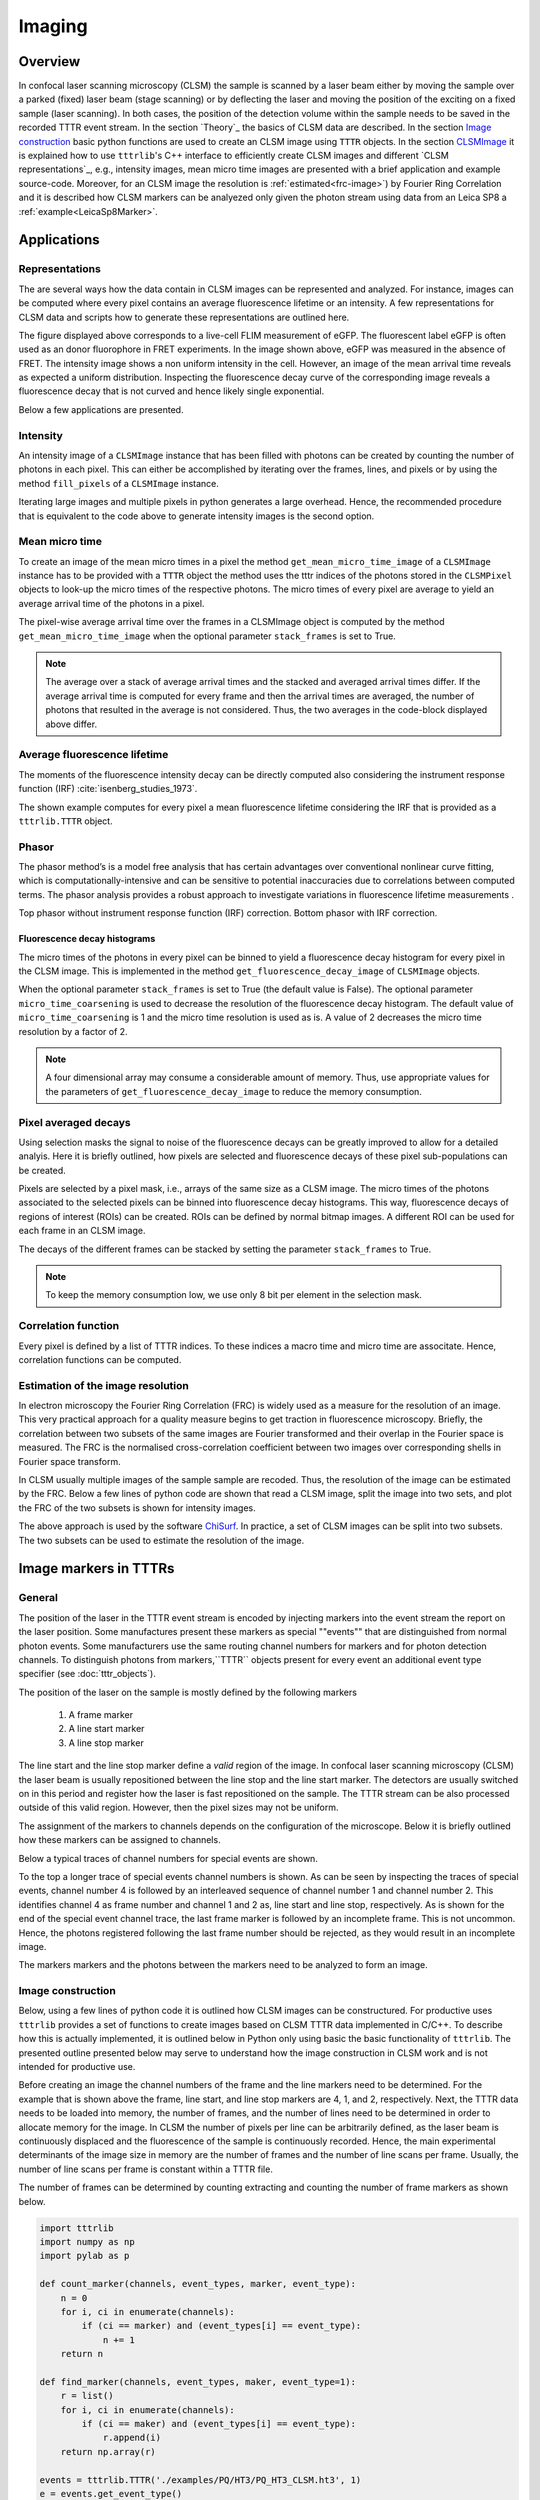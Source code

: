 *******
Imaging
*******
Overview
========
In confocal laser scanning microscopy (CLSM) the sample is scanned by a laser beam
either by moving the sample over a parked (fixed) laser beam (stage scanning)
or by deflecting the laser and moving the position of the exciting on a fixed
sample (laser scanning). In both cases, the position of the detection volume
within the sample needs to be saved in the recorded TTTR event stream. In the
section `Theory`_ the basics of CLSM data are described. In the section
`Image construction`_ basic python functions are used to create an CLSM image
using ``TTTR`` objects. In the section `CLSMImage`_ it is explained how to use
``tttrlib``'s C++ interface to efficiently create CLSM images and different
`CLSM representations`_, e.g., intensity images, mean micro time images are
presented with a brief application and example source-code. Moreover, for an CLSM
image the resolution is :ref:`estimated<frc-image>`) by Fourier
Ring Correlation and it is described how CLSM markers can be analyezed only given
the photon stream using data from an Leica SP8 a :ref:`example<LeicaSp8Marker>`.

Applications
============
Representations
---------------
The are several ways how the data contain in CLSM images can be represented and
analyzed. For instance, images can be computed where every pixel contains an average
fluorescence lifetime or an intensity. A few representations for CLSM data and
scripts how to generate these representations are outlined here.

.. plot:: plots/imaging_representations.py

The figure displayed above corresponds to a live-cell FLIM measurement of eGFP. The
fluorescent label eGFP is often used as an donor fluorophore in FRET experiments.
In the image shown above, eGFP was measured in the absence of FRET. The intensity
image shows a non uniform intensity in the cell. However, an image of the mean
arrival time reveals as expected a uniform distribution. Inspecting the fluorescence
decay curve of the corresponding image reveals a fluorescence decay that is not
curved and hence likely single exponential.

Below a few applications are presented.

Intensity
---------
An intensity image of a ``CLSMImage`` instance that has been filled with photons
can be created by counting the number of photons in each pixel. This can either
be accomplished by iterating over the frames, lines, and pixels or by using the
method ``fill_pixels`` of a ``CLSMImage`` instance.

.. code-block::python

    import tttrlib
    tttr_data = tttrlib.TTTR('./data/PQ/HT3/PQ_HT3_CLSM.ht3', 'HT3')
    channels = (0, 1)
    reading_parameter = {
        "tttr_data": tttr_data,
        "marker_frame_start": [4],
        "marker_line_start": 1,
        "marker_line_stop": 2,
        "marker_event_type": 1,
        "n_pixel_per_line": 256, # if zero n_pixel_per_line = n_lines
        "reading_routine": 'default',
        "fill": True,
        "channels": channels
    }
    clsm_image = tttrlib.CLSMImage(**reading_parameter)

    # option 1
    n_frames = clsm_image.n_frames
    n_lines = clsm_image.n_lines
    n_pixel = clsm_image.n_pixel
    intensity_image = np.zeros((n_frames, n_lines, n_pixel))
    for frame_idx, frame in enumerate(clsm_image):
        for line_idx, line in enumerate(frame):
            for pixel_idx, pixel in enumerate(line):
                n_photons = len(pixel.tttr_indices)
                intensity_image[frame_idx, line_idx, pixel_idx] = n_photons

    # option 2 - using the C++ method
    intensity_image = clsm_image.fill_pixels(tttr_data, channels)


Iterating large images and multiple pixels in python generates a large overhead.
Hence, the recommended procedure that is equivalent to the code above to generate
intensity images is the second option.

Mean micro time
---------------
To create an image of the mean micro times in a pixel the method ``get_mean_micro_time_image`` of a
``CLSMImage`` instance has to be provided with a ``TTTR`` object the method uses
the tttr indices of the photons stored in the ``CLSMPixel`` objects to look-up the
micro times of the respective photons. The micro times of every pixel are average
to yield an average arrival time of the photons in a pixel.

.. code-block::python

    tttr_data = tttrlib.TTTR('./data/PQ/HT3/PQ_HT3_CLSM.ht3', 'HT3')
    channels = (0, 1)
    reading_parameter = {
        "tttr_data": tttr_data,
        "marker_frame_start": [4],
        "marker_line_start": 1,
        "marker_line_stop": 2,
        "marker_event_type": 1,
        "n_pixel_per_line": 256, # if zero n_pixel_per_line = n_lines
        "reading_routine": 'default',
        "fill": True,
        "channels": channels
    }
    clsm_image = tttrlib.CLSMImage(**reading_parameter)

    minimum_number_of_photons = 3
    image_mean_micro_time = clsm_image.get_mean_micro_time_image(
        tttr_data,
        minimum_number_of_photons=minimum_number_of_photons
    )
    n_frames, n_lines, n_pixel = image_mean_micro_time.shape
    n_frames == 40 # True
    n_lines == 256 # True
    n_pixel == 256 # True

The pixel-wise average arrival time over the frames in a CLSMImage object is
computed by the method ``get_mean_micro_time_image`` when the optional parameter
``stack_frames`` is set to True.

.. code-block::python

    image_mean_micro_time_stack = clsm_image.get_mean_micro_time_image(
        tttr_data,
        minimum_number_of_photons=minimum_number_of_photons,
        stack_frames=True
    )
    n_frames, n_lines, n_pixel = image_mean_micro_time_stack.shape
    n_frames == 1  # True
    avg_2 = image_mean_micro_time.mean(axis=0) # do not use such average
    np.allclose(image_mean_micro_time_stack, avg_2) # False


.. note::
    The average over a stack of average arrival times and the stacked and
    averaged arrival times differ. If the average arrival time is computed
    for every frame and then the arrival times are averaged, the number of
    photons that resulted in the average is not considered. Thus, the two
    averages in the code-block displayed above differ.

Average fluorescence lifetime
-----------------------------
The moments of the fluorescence intensity decay can be directly computed also
considering the instrument response function (IRF) :cite:`isenberg_studies_1973`.

.. plot:: plots/imaging_mean_tau.py

The shown example computes for every pixel a mean fluorescence lifetime considering
the IRF that is provided as a ``tttrlib.TTTR`` object.

Phasor
------
The phasor method’s is a model free analysis that has certain advantages
over conventional nonlinear curve fitting, which is computationally-intensive and
can be sensitive to potential inaccuracies due to correlations between computed
terms. The phasor analysis provides a robust approach to investigate variations
in fluorescence lifetime measurements .

.. plot:: plots/imaging_phasor.py

Top phasor without instrument response function (IRF) correction. Bottom phasor
with IRF correction.

Fluorescence decay histograms
^^^^^^^^^^^^^^^^^^^^^^^^^^^^^
The micro times of the photons in every pixel can be binned to yield a fluorescence
decay histogram for every pixel in the CLSM image. This is implemented in the method
``get_fluorescence_decay_image`` of ``CLSMImage`` objects.

.. code-block::python

    image_decay = clsm_image.get_fluorescence_decay_image(
        tttr_data,
        stack_frames=False
    )
    n_frames, n_lines, n_pixel, n_micro_time_bins = image_decay.shape
    n_frames == 40  # True
    n_micro_time_bins == 32768
    image_decay = clsm_image.get_fluorescence_decay_image(
        tttr_data,
        stack_frames=True,
        micro_time_coarsening=256
    )
    n_frames, n_lines, n_pixel, n_micro_time_bins_2 = image_decay.shape
    n_micro_time_bins_2 == n_micro_time_bins // 256
    n_frames == 1  # True

When the optional parameter ``stack_frames`` is set to True (the default value is
False). The optional parameter ``micro_time_coarsening`` is used to decrease the
resolution of the fluorescence decay histogram. The default value of ``micro_time_coarsening``
is 1 and the micro time resolution is used as is. A value of 2 decreases the micro
time resolution by a factor of 2.

.. note::
    A four dimensional array may consume a considerable amount of memory. Thus,
    use appropriate values for the parameters of ``get_fluorescence_decay_image``
    to reduce the memory consumption.

Pixel averaged decays
---------------------
Using selection masks the signal to noise of the fluorescence decays can be greatly
improved to allow for a detailed analyis. Here it is briefly outlined, how pixels
are selected and fluorescence decays of these pixel sub-populations can be created.

.. plot:: plots/imaging_pixel_masks.py

Pixels are selected by a pixel mask, i.e., arrays of the same size as a CLSM image.
The micro times of the photons associated to the selected pixels can be binned into
fluorescence decay histograms. This way, fluorescence decays of regions of interest
(ROIs) can be created. ROIs can be defined by normal bitmap images. A different ROI
can be used for each frame in an CLSM image.

.. code-block::python

    from matplotlib.pyplot import imread
    import tttrlib
    import numpy as np

    tttr_data = tttrlib.TTTR('./data/PQ/HT3/PQ_HT3_CLSM.ht3', 'HT3')
    channels = (0, 1)
    reading_parameter = {
        "tttr_data": tttr_data,
        "marker_frame_start": [4],
        "marker_line_start": 1,
        "marker_line_stop": 2,
        "marker_event_type": 1,
        "n_pixel_per_line": 256, # if zero n_pixel_per_line = n_lines
        "reading_routine": 'default',
        "fill": True,
        "channels": channels
    }
    clsm_image = tttrlib.CLSMImage(**reading_parameter)
    mask = imread("./data/aux/PQ_HT3_CLSM_MASK.png").astype(np.uint8)
    selection = np.ascontiguousarray(
        np.broadcast_to(
            mask,
            (clsm_image.n_frames, clsm_image.n_lines, clsm_image.n_pixel)
        )
    )
    kw = {
        "tttr_data": tttr_data,
        "selection": selection,
        "selection": selection,
        "tac_coarsening": 16,
        "stack_frames": True
    }
    decay = clsm_image.get_average_decay_of_pixels(**kw)
    decay.shape == (1, 2048)
    kw["stack_frames"] = False
    decay_2 = clsm_image.get_average_decay_of_pixels(**kw)
    decay_2.shape == (40, 2048)

The decays of the different frames can be stacked by setting the parameter ``stack_frames``
to True.

.. note::
    To keep the memory consumption low, we use only 8 bit per element in the selection
    mask.

Correlation function
--------------------
Every pixel is defined by a list of TTTR indices. To these indices a macro time
and micro time are associtate. Hence, correlation functions can be computed.

.. _frc-image:
Estimation of the image resolution
----------------------------------
In electron microscopy the Fourier Ring Correlation (FRC) is widely used as a
measure for the resolution of an image. This very practical approach for a quality
measure begins to get traction in fluorescence microscopy. Briefly, the correlation
between two subsets of the same images are Fourier transformed and their overlap
in the Fourier space is measured. The FRC is the normalised cross-correlation
coefficient between two images over corresponding shells in Fourier space transform.

In CLSM usually multiple images of the sample sample are recoded. Thus, the
resolution of the image can be estimated by the FRC. Below a few lines of python
code are shown that read a CLSM image, split the image into two sets, and plot
the FRC of the two subsets is shown for intensity images.

.. plot:: plots/imaging_frc.py

The above approach is used by the software `ChiSurf <https://github.com/fluorescence-tools/chisurf/>`_.
In practice, a set of CLSM images can be split into two subsets. The two subsets
can be used to estimate the resolution of the image.

Image markers in TTTRs
======================
General
----------------
The position of the laser in the TTTR event stream is encoded by injecting
markers into the event stream the report on the laser position. Some manufactures
present these markers as special ""events"" that are distinguished from normal
photon events. Some manufacturers use the same routing channel numbers for markers
and for photon detection channels. To distinguish photons from markers,``TTTR``
objects present for every event an additional event type specifier (see
:doc:`tttr_objects`).

The position of the laser on the sample is mostly defined by the following markers

.. highlights::

    1. A frame marker
    2. A line start marker
    3. A line stop marker

The line start and the line stop marker define a *valid* region of the image. In
confocal laser scanning microscopy (CLSM) the laser beam is usually repositioned
between the line stop and the line start marker. The detectors are usually switched
on in this period and register how the laser is fast repositioned on the sample.
The TTTR stream can be also processed outside of this valid region. However, then
the pixel sizes may not be uniform.

The assignment of the markers to channels depends on the configuration of the
microscope. Below it is briefly outlined how these markers can be assigned to
channels.

Below a typical traces of channel numbers for special events are shown.

.. plot:: plots/imaging_special_markers.py

To the top a longer trace of special events channel numbers is shown. As can be
seen by inspecting the traces of special events, channel number 4 is followed by
an interleaved sequence of channel number 1 and channel number 2. This identifies
channel 4 as frame number and channel 1 and 2 as, line start and line stop,
respectively. As is shown for the end of the special event channel trace, the last
frame marker is followed by an incomplete frame. This is not uncommon. Hence, the
photons registered following the last frame number should be rejected, as they
would result in an incomplete image.

The markers markers and the photons between the markers need to be analyzed to
form an image.

Image construction
------------------
Below, using a few lines of python code it is outlined how CLSM images can be
constructured. For productive uses ``tttrlib`` provides a set of functions to
create images based on CLSM TTTR data implemented in C/C++. To describe how this
is actually implemented, it is outlined below in Python only using basic the basic
functionality of ``tttrlib``. The presented outline presented below may serve to
understand how the image construction in CLSM work and is not intended for
productive use.

Before creating an image the channel numbers of the frame and the line markers need
to be determined. For the example that is shown above the frame, line start, and
line stop markers are 4, 1, and 2, respectively. Next, the TTTR data needs to be
loaded into memory, the number of frames, and the number of lines need to be determined
in order to allocate memory for the image. In CLSM the number of pixels per line
can be arbitrarily defined, as the laser beam is continuously displaced and the
fluorescence of the sample is continuously recorded. Hence, the main experimental
determinants of the image size in memory are the number of frames and the number
of line scans per frame. Usually, the number of line scans per frame is constant
within a TTTR file.

The number of frames can be determined by counting extracting and counting the number
of frame markers as shown below.

.. code-block:: python

    import tttrlib
    import numpy as np
    import pylab as p

    def count_marker(channels, event_types, marker, event_type):
        n = 0
        for i, ci in enumerate(channels):
            if (ci == marker) and (event_types[i] == event_type):
                n += 1
        return n

    def find_marker(channels, event_types, maker, event_type=1):
        r = list()
        for i, ci in enumerate(channels):
            if (ci == maker) and (event_types[i] == event_type):
                r.append(i)
        return np.array(r)

    events = tttrlib.TTTR('./examples/PQ/HT3/PQ_HT3_CLSM.ht3', 1)
    e = events.get_event_type()
    c = events.get_routing_channel()
    t = events.get_macro_time()
    m = events.get_micro_time()

    frame_marker_list = find_marker(c, e, 4)
    line_start_marker_list = find_marker(c, e, 1)
    line_stop_marker_list = initialize(c, e, 2)
    n_frames = len(frame_marker_list) - 1 # 41
    n_line_start_marker = len(line_start_marker_list) # 10246
    n_lines_per_frame = n_line_start_marker / n_frames # 256
    line_duration_valid = t[line_stop_marker_list] - t[line_start_marker_list]
    line_duration_total = t[line_start_marker_list[1:]] - t[line_start_marker_list[0:-1]]
    n_pixel = 256
    pixel_duration = line_duration_valid // n_pixel
    line_duration_valid = t[line_stop_marker_list] - t[line_start_marker_list]

.. note::
    The channel number of the frame makers (here 4) depends on the experimental
    setup. Moreover, some setup configurations use "photons" event types to record
    special events. Different microscopes may use different markers. For common
    microscopes such as the Leica SP5 and Leica SP8 ready-to-use image processing
    routines are provided.

In the example above, first the number of frames are counted. Next, the number of
start line events are counted. In the example, there are overall 41 frames are present
in the file each having 256 lines. As the last frame is often incomplete (see Figure
above) the last frame is neglected (41 - 1 = 40). With the script above, the number
of frames ``n_frames`` and the number of lines per frame ``n_lines_per_frame`` is
determined. Next, the number of pixel per line ``n_pixel`` can be freely defined.
Based on the time the laser spends in each line, the duration per pixel (the laser
is constantly scanning) needs to be calculated. Here, there are two options: 1)
either the total time from the beginning of each new line (line start) to the beginning
of the next line is considered as a line or 2) the time between the line start and
the line stop is considered as the time base to calculate the pixel duration. In
the first case, the back movement of the laser to the line start can be visualized
in the image. In the later case, only the *valid* region where the laser scans over
the sample is visualized. For most applications the later approach is useful. To
understand the microscope laser scanner the former approach is more useful. Above,
``line_duration_valid`` is the time the laser spends in every of the lines in a
valid region and ``line_duration_total`` is the total time the laser spends in a
line including the rewind to the line beginning. Above, ``n_pixel`` is the freely
defined number of pixels per line and ``pixel_duration`` is the duration of every
pixel. With the number of frames ``n_frames``, the number of pixels ``n_pixel``,
and the number of lines ``n_lines_per_frame`` it is clear how much the memory for
an image needs to be can be allocated and with the defined number of pixels per
line the duration for the pixel can be calculated for all the lines of the frames.

With these numbers an image for a certain set of detector channels ``detector_channels``
can be calculated. Below this is by the function ``make_image``.

.. code-block:: python

    def make_image(
            c, m, t, e,
            n_frames, n_lines_per_frame, pixel_duration,
            channels,
            frame_marker=4,
            start=1,
            stop=2,
            n_pixel=None,
            tac_coarsening=32,
            n_tac_max=2**15):
        if n_pixel is None:
            n_pixel = n_lines_per_frame  # assume squared image

        n_tac = n_tac_max / tac_coarsening
        image = np.zeros((n_frames, n_lines_per_frame, n_pixel, n_tac))
        # iterate through all photons in a line and add to image

        frame = -1
        current_line = 0
        time_start_line = 0
        invalid_range = True
        mask_invalid = True
        for ci, mi, ti, ei in zip(c, m, t, e):
            if ei == 1:  # marker
                if ci == frame_marker:
                    frame += 1
                    current_line = 0
                    if frame < n_frames:
                        continue
                    else:
                        break
                elif ci == start:
                    time_start_line = ti
                    invalid_range = False
                    continue
                elif ci == stop:
                    invalid_range = True
                    current_line += 1
                    continue
            elif ei == 0:  # photon
                if ci in channels and (not invalid_range or not mask_invalid):
                    pixel = int((ti - time_start_line) // pixel_duration[current_line])
                    if pixel < n_pixel:
                        tac = mi / tac_coarsening
                        image[frame, current_line, pixel, tac] += 1
        return image

    image = make_image(c, m, t, e, n_frames, n_lines_per_frame, pixel_duration,
        channels=np.array([0, 1])
    )

In the example function ``make_image`` the an 3D array is created that contains in
every pixel a histogram of the micro times. An histogram of the micro time can be
displayed by the code shown below:

.. code-block:: python

    fig, ax = p.subplots(1, 2)
    ax[0].imshow(image.sum(axis=(0, 3)), cmap='inferno')
    ax[1].plot(image.sum(axis=0)[175,128])
    p.show()

The outcome of such analysis for a complete working example is shown below including
all necessary source code is `here <https://github.com/Fluorescence-Tools/tttrlib/tree/master/docs/plots/imaging_python.py>`_.

For any practical applications it is recommended the determine the images using
the built-in functions of ``tttrlib``. Using this functions is illustrated below.


.. _LeicaSp8Marker:
Analyzing CLSM marker
---------------------
Not always it is completely documented by the manufacturer of a microscope how the
laser scanning is implemented. Meaning, how the frame and line marker are integrated
into the event data stream. Below, it is briefly outlined on a test case how for a
given image the event stream can analyzed. The example data illustrated below, was
recored on a Leica SP8 with three hybrid detectors and PicoQuant counting electronics.

First, the data corresponding to the image needs to be exported from the Leica file
container to yield a PTU file that contains the TTTR events. This file is loaded
in ``tttrlib`` and the event types, the routing channel numbers, the macro time,
and the micro time are inspected.

.. code-block:: python

    from __future__ import print_function
    import tttrlib
    import numpy as np
    import pylab as p

    data = tttrlib.TTTR('./examples/Leica/SP8_Hybrid_detectors.ptu', 'PTU')

    e = data.get_event_type()
    c = data.get_routing_channel()
    t = data.get_macro_time()
    m = data.get_micro_time()

As a first step, the routing channels are inspected to determine the actual channel
numbers of the detectors. By making a bincount of the channel numbers the number
how often a channel occurs in the data stream and the channel numbers in the data
stream can be determined.

.. code-block:: python

    # Look for used channels
    y = np.bincount(c)
    print(y)
    p.plot(y)
    p.show()

For the given dataset three channels were populated (channel 1, channel 2, channel 3,
and channel 15). The microscopy is only equipped with three detectors. The counts
per channel were as follows

    * 1 - 2170040
    * 2 - 43020969
    * 3 - 198919134
    * 15 - 8194

.. note::

    Usually, the TTTR records utilize the event type to distinguish markers from
    photons. Here, Leica decided to use the routing channel number to identify
    markers.


Based on these counts channel 15 very likely identifies the markers. The number
of events 8090 closely matches a multiple of 2 (8194 = 4 * 1024 * 2 - 1 + 3). Note,
there are 1024 lines in the images, 4 images in the file.

By looking at the macro time one can also identify that there are four images in
the file, as intensity within the image in non-uniform. Hence, the macro time
fluctuates.


.. image:: ./images/imaging_analyzing_clsm_marker_2.png


To make sure that the routing channels 1, 2, and 3 are indeed detection channels,
one can create (in a time-resolved experiment) a bincount of the associated micro
times.

.. code-block:: python

    y = np.bincount(m_ch_1)
    p.plot(y)
    p.show()

    y = np.bincount(m_ch_2)
    p.plot(y)
    p.show()

    y = np.bincount(m_ch_3)
    p.plot(y)
    p.show()

Next, to identify if in addition to the channel number 15 the markers are identified
by non-photon event marker we make a bincount of the channel numbers, where the
event type is 1 (photon events have the event type 0, non-photon events have the
event type 1).

.. code-block:: python

    y = np.bincount(c[np.where(e==1)])
    print(y)
    p.plot(y)
    p.show()

The bin count yield the following:

    * 1 - 1950
    * 2 - 48349
    * 3 - 172871

This means we never have events where the channel number is 15 and the event type
is 1. Moreover, the number of special events scales with the number of counts in
a channel. Thus, the special events are very likely to mark overflows or gaps in
the stream.

To sum up, channel 1, 2, and 3 were determined as the routing channels of the detectors.
Channel 15 is the routing channel used to inject the special markers. Next, we inspect
the micro time and the macro time of the events registered by the routing channel
15.

.. code-block:: python

    m_ch_15 = m[np.where(c == 15)]
    p.plot(m_ch_15)
    p.show()


.. image:: ./images/imaging_analyzing_clsm_marker_3.png

The plot of the micro times for the events of the routing channel 15 reveals, that
the micro time is either 1, 2, or 4. A more close inspection reveals that a micro
time value of 1 is always succeeded by a micro time value of 2.

.. image:: ./images/imaging_analyzing_clsm_marker_3_1.png

A micro time value of 4 is followed by a micro time value of 1.

.. image:: ./images/imaging_analyzing_clsm_marker_3_2.png

This means, that the micro time encodes the frame marker and the line start/stop
markers.

    * micro time 1 - line start
    * micro time 2 - line stop
    * micro time 4 - frame start

.. note::
    The first frame does not have a frame start.

Next, the macro time of the events where the routing channel number equals 15 is
inspected. As anticipated, the macro time increases on first glance continuously.
On closer inspection, however, steps in the macro time are visible.

.. image:: ./images/imaging_analyzing_clsm_marker_4.png

To sum up, in the Leica SP8 PTU files

    1. line and frame markers are treated as regular photons.
    2. the line and frame markers are identified by the routing channel number 15
    3. the type of a marker is encoded in the micro time of channels with a channel number 15

.. note::

    Usually, the TTTR records utilize the event type to distinguish markers from
    photons. Here, Leica decided to use the routing channel number to identify markers.
    When opening an image in ``tttrlib`` this special case is considered by specifying
    the reading routine.

CLSMImage
=========
Data structure
--------------
CLSM recordings are not imaging data in a classical sense. There is no strict definition
of a pixel and in pulsed time-resolved (tr) experiments that can have multiple lasers
(Pulsed Interleaved Excitation, PIE) and multiple detectors that resolve the polarization
and the spectral ranges of the photons (Multiparameter Fluorescence Detection, MFD).
Hence, a standard imaging data structure is not a very handy format to operate on
time-resolved PIE-MFD CLSM data. Moreover, CLSM data can encode multiple frames,
either from time-series or 3D stacks.

``tttrlib`` handles CLSM images by the ``CLSMImage`` class. The ``CLSMImage`` class
implements a data structure for CLSM images that can be used to query photons of
pixels in frames, lines, and pixels of CLSM data. For that, ``CLSMImage`` processes
``TTTR`` objects. The photons contained in the ``TTTR`` object are grouped based on
the specified markers. After reading the TTTR data into a ``TTTR`` object, the
``TTTR`` object is used to create a new ``CLSMImage`` object.

Use Python and C/C++
--------------------
As was pointed out above based on a few lines of Python source code (see
:ref:`Image scanning:Confocal laser scanning:Theory`) to construct an
image

    1. the frame marker
    2. the line start marker
    3. the line stop marker
    4. the detector channel numbers
    5. the number of pixels per scanning line

need to be specified. Based on these parameters, the indices of the photons in the
TTTR data stream are assigned to frames, lines, and pixels. When creating a ``CLSMImage``
object with a ``TTTR`` object that contains the photon stream a set of ``CLSMFrame``,
``CLSMLine``, and ``CLSMPixel`` objects are create.

.. code-block:: python

    from __future__ import print_function
    import tttrlib
    import numpy as np
    import pylab as p

    data = tttrlib.TTTR('./examples/PQ/HT3/PQ_HT3_CLSM.ht3', 1)

    frame_marker = 4
    line_start_marker = 1
    line_stop_marker = 2
    event_type_marker = 1
    pixel_per_line = 256
    image = tttrlib.CLSMImage(
        data,
        frame_marker,
        line_start_marker,
        line_stop_marker,
        event_type_marker,
        pixel_per_line,
        reading_routine='default'
    )


.. note::
    In the example above the reading routine is specified to the default (=0). If
    no reading routine is specified the ``CLSMImage`` class uses the channel number
    of an event to identify line start/stops and frame marker. In Leica SP8 PTU files
    the micro time of an photon events encodes the type of the event. Here, a different
    reading routine needs to be specified.

The last parameter (here 0) specifies the reading routine (parameter = ``reading_routine``)
for the line and frame markers. The supported marker types are shown in the table
below.

.. _marker-types:
.. table:: Table of selections for reading routines for CLSMImages
    :widths: auto

    +--------------------------+--------+----------------+
    | Line, Framer marker type | Option                  |
    +==========================+========+================+
    |Default (routing channel) |default                  |
    +--------------------------+-------------------------+
    |Leica SP8 (micro time)    |SP8                      |
    +--------------------------+-------------------------+
    |Leica SP5 (micro time)    |SP5                      |
    +--------------------------+-------------------------+


As illustrated by the code shown below, every ``CLSMImage`` object may contain multiple
``CLSMFrame`` objects , every ``CLSMFrame`` contain a set of ``CLSMLine`` objects,
and every ``CLSMLine`` object contains multiple ``CLSMPixel`` objects. The number
of ``CLSMPixel`` objects per line is specified upon instantiation if the ``CLSMImage``
object (see code example above). The ``CLSMFrame``, ``CLSMLine``, and the ``CLSMPixel``
classes derive from the ``TTTRRange`` class and provide access to the associated
TTTR indices that mark the beginning and the end of the respective object via the
function ``get_start_stop`` (see example below).


.. code-block:: python

    frames = image.get_frames()
    frame = frames[0]

    print("Frame")
    print("-----")
    print("start, stop: ", frame.get_start_stop())
    print("start time, stop time: ", frame.get_start_stop_time())
    print("duration: ", frame.get_duration())

    lines = frame.get_lines()
    line = lines[0]
    print("Line")
    print("-----")
    print("start, stop: ", line.start_stop
    print("start time, stop time: ", line.get_start_stop_time())
    print("duration: ", line.get_duration())

    pixels = line.get_pixels()
    pixel = pixels[100]
    print("Pixel")
    print("-----")
    print("start, stop: ", pixel.get_start_stop())
    print("start time, stop time: ", pixel.get_start_stop_time())
    print("duration: ", pixel.get_duration())


Object of the ``CLSMImage`` class store the frame, line, and pixel location of the
TTTR data stream that was used to create the ``CLSMImage`` object. Next, to determine
images, the detection channels of interest need to be specified using the method
``fill_pixels``. The method ``fill_pixels`` populates the

.. note::
    The pixels are not filled with start and stop indices and associated start and
    stop times, as the channels of the image have not been defined.

To fill the pixels, it has to be defined, which detection channels are used. Next,
the pixels can be filled. When filling the pixels, to every pixel a start and stop
time in the TTTR data stream is associated.

.. code-block:: python

    channels = (0, 1)
    image.fill_pixels(data, (0, 1))

    print("Pixel")
    print("-----")
    print("start, stop: ", pixel.get_start_stop())
    print("start time, stop time: ", pixel.get_start_stop_time())
    print("duration: ", pixel.get_start_stop_time())

    image_intensity = image.intensity
    image_decay = image.get_fluorescence_decay_image(data, 32)

    p.imshow(image_intensity.sum(axis=0))
    p.show()

    p.semilogy(image_decay.sum(axis=(0,1,2)))
    p.show()


To yield the mean time between excitation and detection of fluorescence the method
``get_mean_micro_time_image`` can be used. The example shown below shows the counts per
pixel for all frames (top, left), the counts per pixel for frame number 30 (top,
right), and the mean time between excitation and detection of fluorescence (bottom,
left). The function ``get_mean_micro_time_image`` takes in addition to the TTTR data an
argument that discriminates pixels with less than a certain amount of photons (below
3 photons). As can be seen by this analysis, the mean time between excitation and
detection of fluorescence is fairly constant over the cell, while the intensity
varies in this particular sample.

For more detailed analysis the fluorescence decays contained in the 4D image (frame,
x, y, fluorescence decay) returned by ``get_fluorescence_decay_image`` can be used,
e.g., by analyzing fluorescence decay histograms. A full example that generates a
fluorescence decay containing all photons of the 30 frames is shown below.

Creating CLSM images
--------------------
General reading framework
^^^^^^^^^^^^^^^^^^^^^^^^^
When a new ``CLSMImage`` object is created, the markers are processed. If the
number of lines is set to zero the number of pixels per line is set to the number
of lines. To create CLSM image the TTTR object needs to be provided in addition
to the markers. The markers can be manually specified.

.. code-block:: python

    filename = './test/data/imaging/pq/ht3/pq_ht3_clsm.ht3'
    data = tttrlib.TTTR(filename, 'HT3')
    reading_parameter = {
        "marker_frame_start": [4],
        "marker_line_start": 1,
        "marker_line_stop": 2,
        "marker_event_type": 1,
        "n_pixel_per_line": 256, # if zero n_pixel_per_line = n_lines
        "reading_routine": 'default'
    }
    clsm_image = tttrlib.CLSMImage(
        tttr_data=data,
        **reading_parameter
    )

The frames in a ``CLSMImage`` object are ``CLSMFrame`` objects. Lines in frame are
``CLSMLine`` objects and pixels in lines are ``CLSMPixel`` objects. The ``CLSMFrame``,
``CLSMLine``, and the ``CLSMPixel`` class inherent from the ``TTTRRange`` class
(see :ref:`TTTR-Objects:TTTR ranges`). Briefly, TTTRRange objects keep track of the
photon indices in a given range.

After a ``CLSMImage`` object is created without specifying the channels, it is an
container that keeps track of the beginning and end of the frames, lines. The pixels
in the lines are empty and do not refer to photon indices. The frames, lines, and
pixels of a ``CLSMImage`` object can be accessed by their index.

.. code-block:: python

    clsm_image = tttrlib.CLSMImage(
        tttr_data=data,
        **reading_parameter
    )
    frame = clsm_image[0]
    line = frame[100]
    pixel = line[100]
    len(pixel.tttr_indices) == 0 # True

The indices of the photons in a pixel can be accessed by the attribute ``tttr_indices``.
To fill the pixels, the channel of interest needs to be specified by its channel
number.

.. code-block:: python

    clsm_image.fill_pixels(
        tttr_data=data,
        channels=[0]
    )
    len(pixel.tttr_indices) == 0 # False

When filling the pixels with photons that are identified via their channel number
in the tttr data, multiple channels can be specified.

Alternatively, the channels can be specified when a ``CLSMImage`` object is created.

.. code-block:: python

    filename = './test/data/imaging/pq/ht3/pq_ht3_clsm.ht3'
    reading_parameter = {
        "tttr_data": tttrlib.TTTR(filename, 'HT3')
        "marker_frame_start": [4],
        "marker_line_start": 1,
        "marker_line_stop": 2,
        "marker_event_type": 1,
        "n_pixel_per_line": 256, # if zero n_pixel_per_line = n_lines
        "reading_routine": 'default',
        "fill": True,
        "channels": [0, 2]
    }
    clsm_image = tttrlib.CLSMImage(**reading_parameter)
    len(pixel.tttr_indices) != 0 # True


Here, the optional parameter "channels" in combination with the optional parameter
"fill" instruct the constructor of ``CLSMImage`` to fill the pixels with events that
are identified by the routing channel numbers 0 and 2.

After filling the pixels with tttr indices (photon indices) the CLSM container
can be used to create different representations of the data. A representation
of the data is for instance an intensity image that counts the photons in each pixel,
a mean micro time image, a 3D map that contains a fluorescence decay histogram at
every pixel, or an 3D map that contains a correlation function that is computed over
the photons in each pixel.

Reading PTU files
^^^^^^^^^^^^^^^^^
`PicoQuant <https://www.picoquant.com/>`_ PTU files can contain additional image
information in the file file header that inform the frame marker, the line marker.
This data can be accessed by ``data`` attribute of the ``TTTR``'s object header.
Thus, for ``CLSMImage`` instances of PTU files can be created by

.. code-block:: python

    tttr_data = tttrlib.TTTR('./data/imaging/pq/Microtime200_HH400/beads.ptu', 'PTU')
    clsm = tttrlib.CLSMImage(tttr_data)


The PTU files of the Leica SP5 and the Leica SP8 use a non-standard way of encoding
line markers. Thus the reading routing needs to be specified. For other CLSM PTU
data ``CLSMImage`` instances can be directly created

.. code-block:: python

    tttr_data = tttrlib.TTTR('./data/imaging/leica/sp5/LSM_1.ptu', 'PTU')
    clsm_image = tttrlib.CLSMImage(tttr_data, reading_routine = 'SP5')

PTU files can also be opened by manually providing the marker parameters as
described above.

Copying CLSMImage instances
---------------------------
A new ``CLSMImage`` object can be created using an existing ``CLSMImage`` object
as a template.

.. code-block:: python

    tttr_data = tttrlib.TTTR('./test/data/imaging/pq/ht3/pq_ht3_clsm.ht3', 'HT3')
    reading_parameter = {
        "tttr_data": tttr_data,
        "marker_frame_start": [4],
        "marker_line_start": 1,
        "marker_line_stop": 2,
        "marker_event_type": 1,
        "n_pixel_per_line": 256, # if zero n_pixel_per_line = n_lines
        "reading_routine": 'default',
        "fill": True,
        "channels": [0, 2]
    }
    clsm_image_1 = tttrlib.CLSMImage(**reading_parameter)
    clsm_image_2 = tttrlib.CLSMImage(source=clsm_image_1, fill=True)

When creating a ``CLSMImage`` object using another ``CLSMImage`` object as a source
the frames, lines, and pixels are copied. When the optional parameter `fill` is
set the tttr indices of the photons are copied as well.

Exporting as TIFF
-----------------
All representations of the FLIM data are `numpy <https://numpy.org/>`_ arrays that
can be written of standard image data formats for instance using the input/output
functionality of `OpenCV <https://opencv.org/>`_ or the library `tiffile <https://pypi.org/project/tifffile/>`_

The sample code below opens a PTU dataset from a Leica SP5 and writes an intensity
image to a TIFF image stack.

.. code-block:: python

    import tifffile
    tttr_data = tttrlib.TTTR('./data/imaging/leica/sp5/LSM_1.ptu', 'PTU')
    clsm_image = tttrlib.CLSMImage(tttr_data, reading_routine = 'SP5')
    output_file = 'intensity_image.tif'
    img_stack = clsm.intensity
    img_stack = np.array([i.T for i in img_stack])
    img_stack *= (2 ** 16 - 1) // np.max(img_stack)
    img_stack = img_stack.astype(dtype=np.uint16)
    with tifffile.TiffWriter(output_file, imagej=True) as tif:
        tif.save(img_stack)

Other representations can be saved accordingly as TIFF images.

.. note::

    Many representations use float, doubles, or long integers (64bit) that are
    often not fully supported by standard image formats. Thus, make sure that the
    images are properly scaled and quantized before saving.

